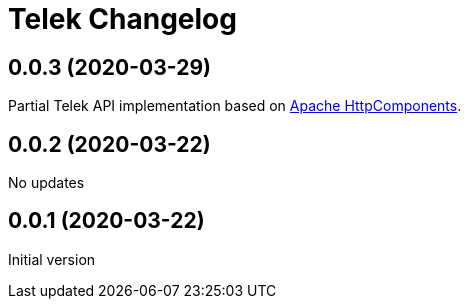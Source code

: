 = Telek Changelog

// tag::compact[]
== 0.0.3 (2020-03-29)

Partial Telek API implementation based on http://hc.apache.org[Apache HttpComponents].
// end::compact[]

== 0.0.2 (2020-03-22)

No updates

== 0.0.1 (2020-03-22)

Initial version
